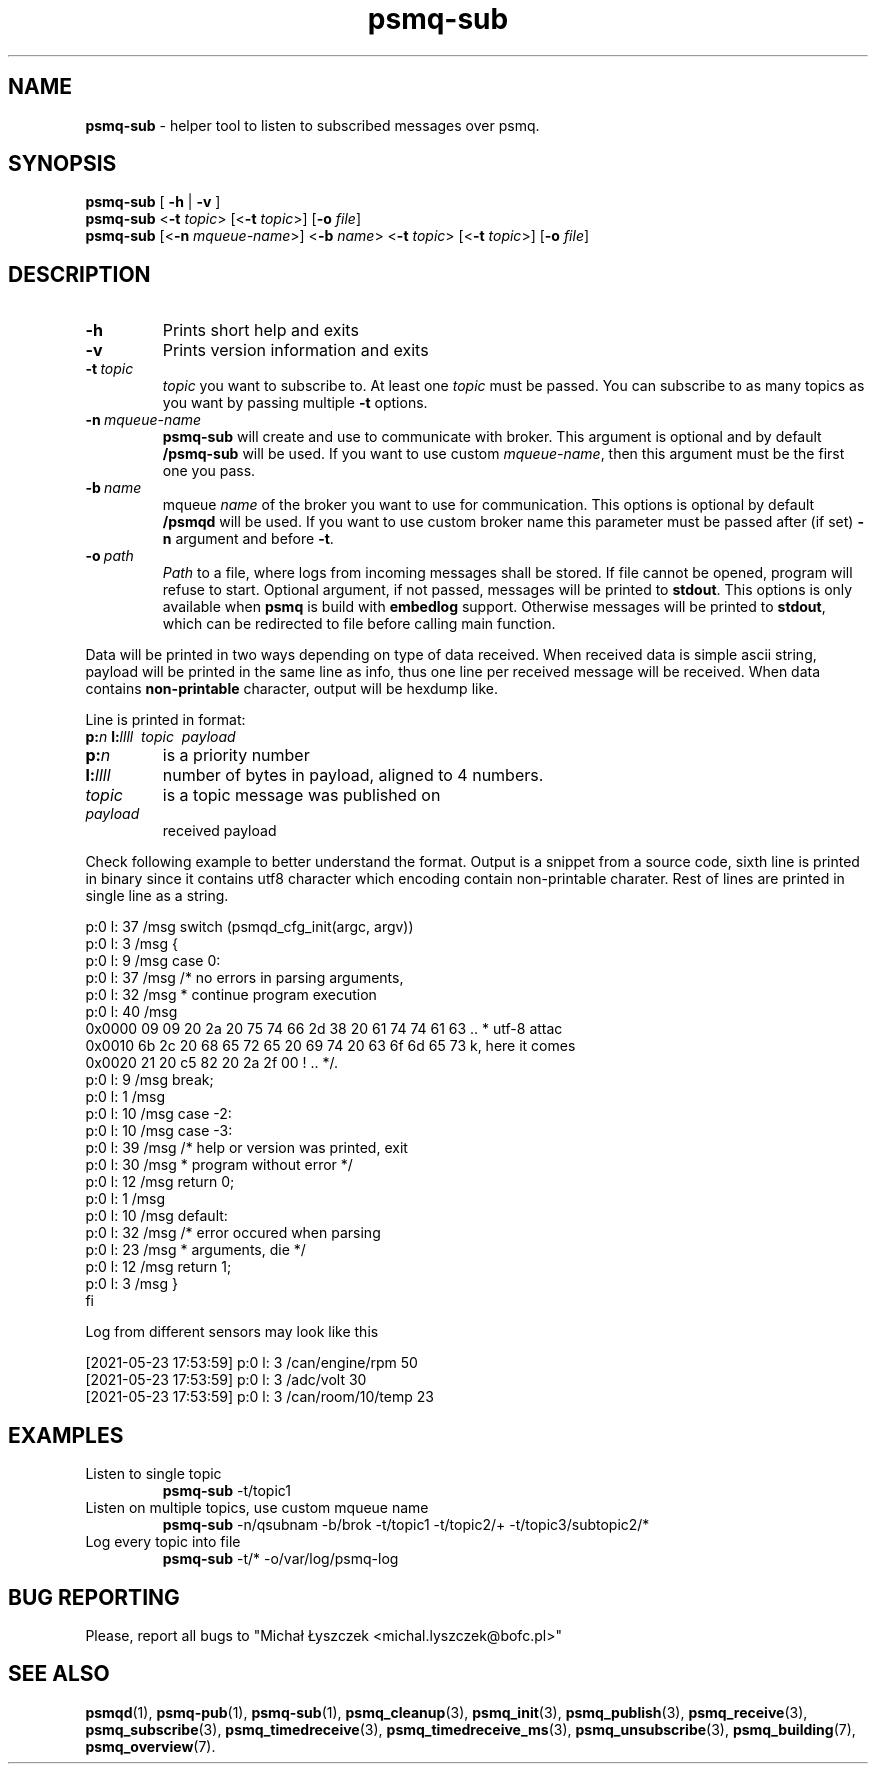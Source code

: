 .TH "psmq-sub" "1" "19 May 2021 (v9999)" "bofc.pl"
.SH NAME
.PP
.B psmq-sub
- helper tool to listen to subscribed messages over psmq.
.SH SYNOPSIS
.PP
.B psmq-sub
[
.B -h
|
.B -v
]
.br
.B psmq-sub
.RB < -t
.IR topic >
.RB [< -t
.IR topic >]
.RB [ -o
.IR file ]
.br
.B psmq-sub
.RB [< -n
.IR mqueue-name >]
.RB < -b
.IR name >
.RB < -t
.IR topic >
.RB [< -t
.IR topic >]
.RB [ -o
.IR file ]
.SH DESCRIPTION
.TP
.B -h
Prints short help and exits
.TP
.B -v
Prints version information and exits
.TP
.BI -t\  topic
.I topic
you want to subscribe to.
At least one
.I topic
must be passed.
You can subscribe to as many topics as you want by passing multiple
.B -t
options.
.TP
.BI -n\  mqueue-name
.B psmq-sub
will create and use to communicate with broker.
This argument is optional and by default
.B /psmq-sub
will be used.
If you want to use custom
.IR mqueue-name ,
then this argument must be the first one you pass.
.TP
.BI -b\  name
mqueue
.I name
of the broker you want to use for communication.
This options is optional by default
.B /psmqd
will be used.
If you want to use custom broker name this parameter must be passed after (if set)
.B -n
argument and before
.BR -t .
.TP
.BI -o\  path
.I Path
to a file, where logs from incoming messages shall be stored.
If file cannot be opened, program will refuse to start.
Optional argument, if not passed, messages will be printed to
.BR stdout .
This options is only available when
.B psmq
is build with
.B embedlog
support.
Otherwise messages will be printed to
.BR stdout ,
which can be redirected to file before calling main function.
.PP
Data will be printed in two ways depending on type of data received.
When received data is simple ascii string, payload will be printed
in the same line as info, thus one line per received message will
be received.
When data contains
.B non-printable
character, output will be hexdump like.
.PP
Line is printed in format:
.br
.BI p: n
.BI l: llll
.I \ topic
.I \ payload
.TP
.BI p: n
is a priority number
.TP
.BI l: llll
number of bytes in payload, aligned to 4 numbers.
.TP
.I topic
is a topic message was published on
.TP
.I payload
received payload
.PP
Check following example to better understand the format.
Output is a snippet from a source code, sixth line is printed in binary
since it contains utf8 character which encoding contain non-printable
charater.
Rest of lines are printed in single line as a string.
.PP
.nf
p:0 l:  37  /msg        switch (psmqd_cfg_init(argc, argv))
p:0 l:   3  /msg        {
p:0 l:   9  /msg        case 0:
p:0 l:  37  /msg                /* no errors in parsing arguments,
p:0 l:  32  /msg                 * continue program execution
p:0 l:  40  /msg
0x0000  09 09 20 2a 20 75 74 66 2d 38 20 61 74 74 61 63  .. * utf-8 attac
0x0010  6b 2c 20 68 65 72 65 20 69 74 20 63 6f 6d 65 73  k, here it comes
0x0020  21 20 c5 82 20 2a 2f 00                          ! .. */.
p:0 l:   9  /msg                break;
p:0 l:   1  /msg
p:0 l:  10  /msg        case -2:
p:0 l:  10  /msg        case -3:
p:0 l:  39  /msg                /* help or version was printed, exit
p:0 l:  30  /msg                 * program without error */
p:0 l:  12  /msg                return 0;
p:0 l:   1  /msg
p:0 l:  10  /msg        default:
p:0 l:  32  /msg                /* error occured when parsing
p:0 l:  23  /msg                 * arguments, die */
p:0 l:  12  /msg                return 1;
p:0 l:   3  /msg        }
fi
.PP
Log from different sensors may look like this
.PP
.nf
[2021-05-23 17:53:59] p:0 l:   3  /can/engine/rpm  50
[2021-05-23 17:53:59] p:0 l:   3  /adc/volt  30
[2021-05-23 17:53:59] p:0 l:   3  /can/room/10/temp  23
.fi
.SH EXAMPLES
.TP
Listen to single topic
.B psmq-sub
-t/topic1
.TP
Listen on multiple topics, use custom mqueue name
.B psmq-sub
-n/qsubnam -b/brok -t/topic1 -t/topic2/+ -t/topic3/subtopic2/*
.TP
Log every topic into file
.B psmq-sub
-t/* -o/var/log/psmq-log
.SH "BUG REPORTING"
.PP
Please, report all bugs to "Michał Łyszczek <michal.lyszczek@bofc.pl>"
.SH "SEE ALSO"
.PP
.BR psmqd (1),
.BR psmq-pub (1),
.BR psmq-sub (1),
.BR psmq_cleanup (3),
.BR psmq_init (3),
.BR psmq_publish (3),
.BR psmq_receive (3),
.BR psmq_subscribe (3),
.BR psmq_timedreceive (3),
.BR psmq_timedreceive_ms (3),
.BR psmq_unsubscribe (3),
.BR psmq_building (7),
.BR psmq_overview (7).

